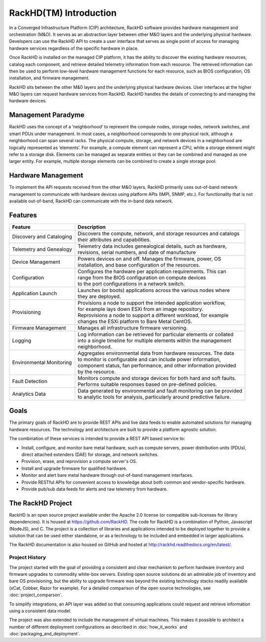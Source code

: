 RackHD(TM) Introduction
===================

In a Converged Infrastructure Platform (CIP) architecture, RackHD software provides hardware management and orchestration (M&O). It serves as an abstraction layer between other M&O layers and the underlying physical hardware. Developers can use the RackHD API to create a user interface that serves as single point of access for managing hardware services regardless of the specific hardware in place.

Once RackHD is installed on the managed CIP platform, it has the ability to discover the existing hardware resources, catalog each component, and retrieve detailed telemetry information from each resource. The retrieved information can then be used to perform low-level hardware management functions for each resource, such as BIOS configuration, OS installation, and firmware management.

RackHD sits between the other M&0 layers and the underlying physical hardware devices. User interfaces at the higher M&O layers can request hardware services from RackHD. RackHD handles the details of connecting to and managing the hardware devices.

Management Paradyme
----------------------------
RackHD uses the concept of a ‘neighborhood’ to represent the compute nodes, storage nodes, network switches, and smart PDUs under management. In most cases, a neighborhood corresponds to one physical rack, although a neighborhood can span several racks. The physical compute, storage, and network devices in a neighborhood are logically represented as ‘elements’. For example, a compute element can represent a CPU, while a storage element might refer to a storage disk.
Elements can be managed as separate entities or they can be combined and managed as one larger entity. For example, multiple storage elements can be combined to create a single storage pool.

Hardware Management
---------------------------

To implement the API requests received from the other M&O layers, RackHD primarily uses out-of-band network management to communicate with hardware devices using platform APIs (IMPI, SNMP, etc.). For functionality that is not available out-of-band, RackHD can communicate with the in-band data network.

Features
------------------------

======================== ============================================================================
Feature                  | Description
======================== ============================================================================
Discovery and Cataloging | Discovers the compute, network, and storage resources and catalogs
                         | their attributes and capabilities.
Telemetry and Genealogy  | Telemetry data includes genealogical details, such as hardware,
                         | revisions, serial numbers, and date of manufacture
Device Management        | Powers devices on and off. Manages the firmware, power, OS
                         | installation, and base configuration of the resources.
Configuration            | Configures the hardware per application requirements. This can
                         | range from the BIOS configuration on compute devices
                         | to the port configurations in a network switch.
Application Launch       | Launches (or boots) applications across the various nodes where
                         | they are deployed.
Provisioning             | Provisions a node to support the intended application workflow,
                         | for example lays down ESXi from an image repository.
                         | Reprovisions a node to support a different workload, for example
                         | changes the ESXi platform to Bare Metal CentOS.
Firmware Management      | Manages all infrastructure firmware versioning.
Logging                  | Log information can be retrieved for particular elements or collated
                         | into a single timeline for multiple elements within the management
                         | neighborhood.
Environmental Monitoring | Aggregates environmental data from hardware resources. The data
                         | to monitor is configurable and can include power information,
                         | component status, fan performance, and other information provided
                         | by the resource.
Fault Detection          | Monitors compute and storage devices for both hard and soft faults.
                         | Performs suitable responses based on pre-defined policies.
Analytics Data           | Data generated by environmental and fault monitoring can be provided
                         | to analytic tools for analysis, particularly around predictive failure.
======================== ============================================================================




Goals
-----------------------------------------

The primary goals of RackHD are to provide REST APIs and live data feeds to enable automated solutions
for managing hardware resources. The technology and architecture are built to provide a platform
agnostic solution.

The combination of these services is intended to provide a REST API based service to:

* Install, configure, and monitor bare metal hardware, such as compute servers, power distribution
  units (PDUs), direct attached extenders (DAE) for storage, and network switches.
* Provision, erase, and reprovision a compute server's OS.
* Install and upgrade firmware for qualified hardware.
* Monitor and alert bare metal hardware through out-of-band management interfaces.
* Provide RESTful APIs for convenient access to knowledge about both common and vendor-specific hardware.
* Provide pub/sub data feeds for alerts and raw telemetry from hardware.

The RackHD Project
-----------------------------------------

RackHD is an open source project available under the Apache 2.0 license (or
compatible sub-licenses for library dependencies). It is housed at https://github.com/RackHD.
The code for RackHD is a combination of Python, Javascript (NodeJS), and C. The project is a collection
of libraries and applications intended to be deployed together to provide a solution that can be used
either standalone, or as a technology to be included and embedded in larger applications.

The RackHD documentation is also housed on GitHub
and hosted at http://rackhd.readthedocs.org/en/latest/.

Project History
~~~~~~~~~~~~~~~~~~~~~

The project started with the goal of providing a consistent and clear mechanism to perform hardware
inventory and firmware upgrades to commodity white-box servers.
Existing open source solutions do an admirable job of inventory and bare OS provisioning, but the
ability to upgrade firmware was beyond the existing technology stacks
readily available (xCat, Cobber, Razor for example). For a detailed comparison of the open source
technologies, see :doc:`project_comparson`.

To simplify integrations, an API layer was added so that consuming applications could
request and retrieve information using a consistent data model.

The project was also extended to include the management of virtual machines. This makes it possible
to architect a number of different deployment configurations as described in :doc:`how_it_works`
and :doc:`packaging_and_deployment`.
